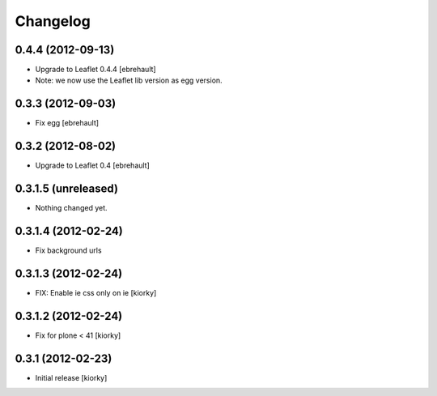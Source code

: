 Changelog
=========

0.4.4 (2012-09-13)
------------------

- Upgrade to Leaflet 0.4.4 [ebrehault]
- Note: we now use the Leaflet lib version as egg version.

0.3.3 (2012-09-03)
------------------

- Fix egg [ebrehault]

0.3.2 (2012-08-02)
------------------

- Upgrade to Leaflet 0.4 [ebrehault]

0.3.1.5 (unreleased)
--------------------

- Nothing changed yet.


0.3.1.4 (2012-02-24)
--------------------

- Fix background urls


0.3.1.3 (2012-02-24)
--------------------
- FIX: Enable ie css only on ie [kiorky]

0.3.1.2 (2012-02-24)
--------------------

- Fix for plone < 41 [kiorky]


0.3.1 (2012-02-23)
------------------

- Initial release [kiorky]

